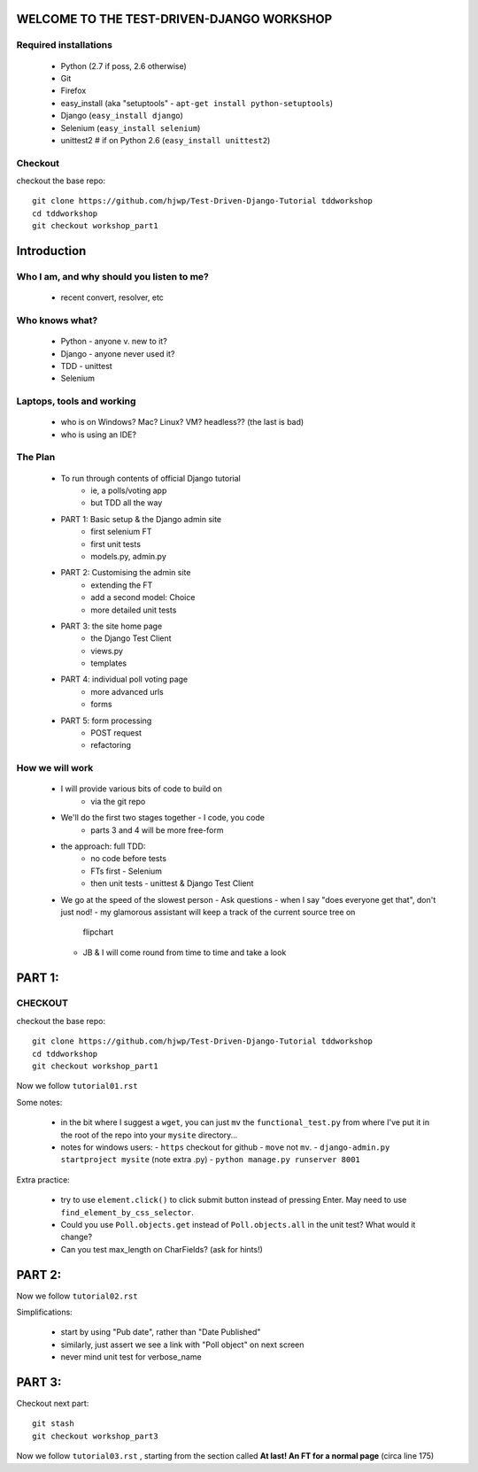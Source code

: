 WELCOME TO THE TEST-DRIVEN-DJANGO WORKSHOP
==========================================

Required installations
----------------------

 - Python (2.7 if poss, 2.6 otherwise)
 - Git
 - Firefox
 - easy_install (aka "setuptools" - ``apt-get install python-setuptools``)
 - Django (``easy_install django``) 
 - Selenium (``easy_install selenium``)
 - unittest2 # if on Python 2.6 (``easy_install unittest2``)

Checkout
--------

checkout the base repo::

   git clone https://github.com/hjwp/Test-Driven-Django-Tutorial tddworkshop
   cd tddworkshop
   git checkout workshop_part1






Introduction
============

Who I am, and why should you listen to me?
------------------------------------------

    - recent convert, resolver, etc


Who knows what?
---------------

    - Python - anyone v. new to it?

    - Django - anyone never used it?

    - TDD - unittest
 
    - Selenium


Laptops, tools and working
--------------------------

    - who is on Windows? Mac? Linux? VM? headless?? (the last is bad)

    - who is using an IDE?



The Plan
--------

    - To run through contents of official Django tutorial
        - ie, a polls/voting app
        - but TDD all the way

    - PART 1: Basic setup & the Django admin site
        - first selenium FT
        - first unit tests
        - models.py, admin.py

    - PART 2: Customising the admin site
        - extending the FT
        - add a second model: Choice
        - more detailed unit tests

    - PART 3: the site home page
        - the Django Test Client
        - views.py
        - templates

    - PART 4: individual poll voting page
        - more advanced urls 
        - forms

    - PART 5: form processing
        - POST request
        - refactoring






How we will work
----------------

    - I will provide various bits of code to build on
        - via the git repo
    
    - We'll do the first two stages together - I code, you code
        - parts 3 and 4 will be more free-form 

    - the approach: full TDD:
       - no code before tests
       - FTs first - Selenium
       - then unit tests - unittest & Django Test Client

    - We go at the speed of the slowest person
      - Ask questions
      - when I say "does everyone get that", don't just nod!
      - my glamorous assistant will keep a track of the current source tree on
        flipchart
      - JB & I will come round from time to time and take a look




PART 1:
=======

CHECKOUT
--------

checkout the base repo::

   git clone https://github.com/hjwp/Test-Driven-Django-Tutorial tddworkshop
   cd tddworkshop
   git checkout workshop_part1


Now we follow ``tutorial01.rst``

Some notes:

    - in the bit where I suggest a ``wget``, you can just ``mv`` the
      ``functional_test.py`` from where I've put it in the root of the repo into your
      ``mysite`` directory...

    - notes for windows users:  
      - ``https`` checkout for github
      - ``move`` not ``mv``.
      - ``django-admin.py startproject mysite`` (note extra .py)
      - ``python manage.py runserver 8001``

Extra practice:

    - try to use ``element.click()`` to click submit button instead of pressing
      Enter.  May need to use ``find_element_by_css_selector``.

    - Could you use ``Poll.objects.get`` instead of ``Poll.objects.all`` in the 
      unit test? What would it change?

    - Can you test max_length on CharFields? (ask for hints!)






PART 2:
=======

Now we follow ``tutorial02.rst`` 

Simplifications:

    - start by using "Pub date", rather than "Date Published"

    - similarly, just assert we see a link with "Poll object" on next screen

    - never mind unit test for verbose_name



PART 3:
=======

Checkout next part::

    git stash
    git checkout workshop_part3

Now we follow ``tutorial03.rst`` , starting from the section called
**At last! An FT for a normal page** (circa line 175)

